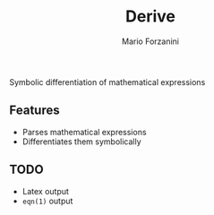 #+title: Derive
#+author: Mario Forzanini

Symbolic differentiation of mathematical expressions

** Features

- Parses mathematical expressions
- Differentiates them symbolically

** TODO

- Latex output
- =eqn(1)= output
